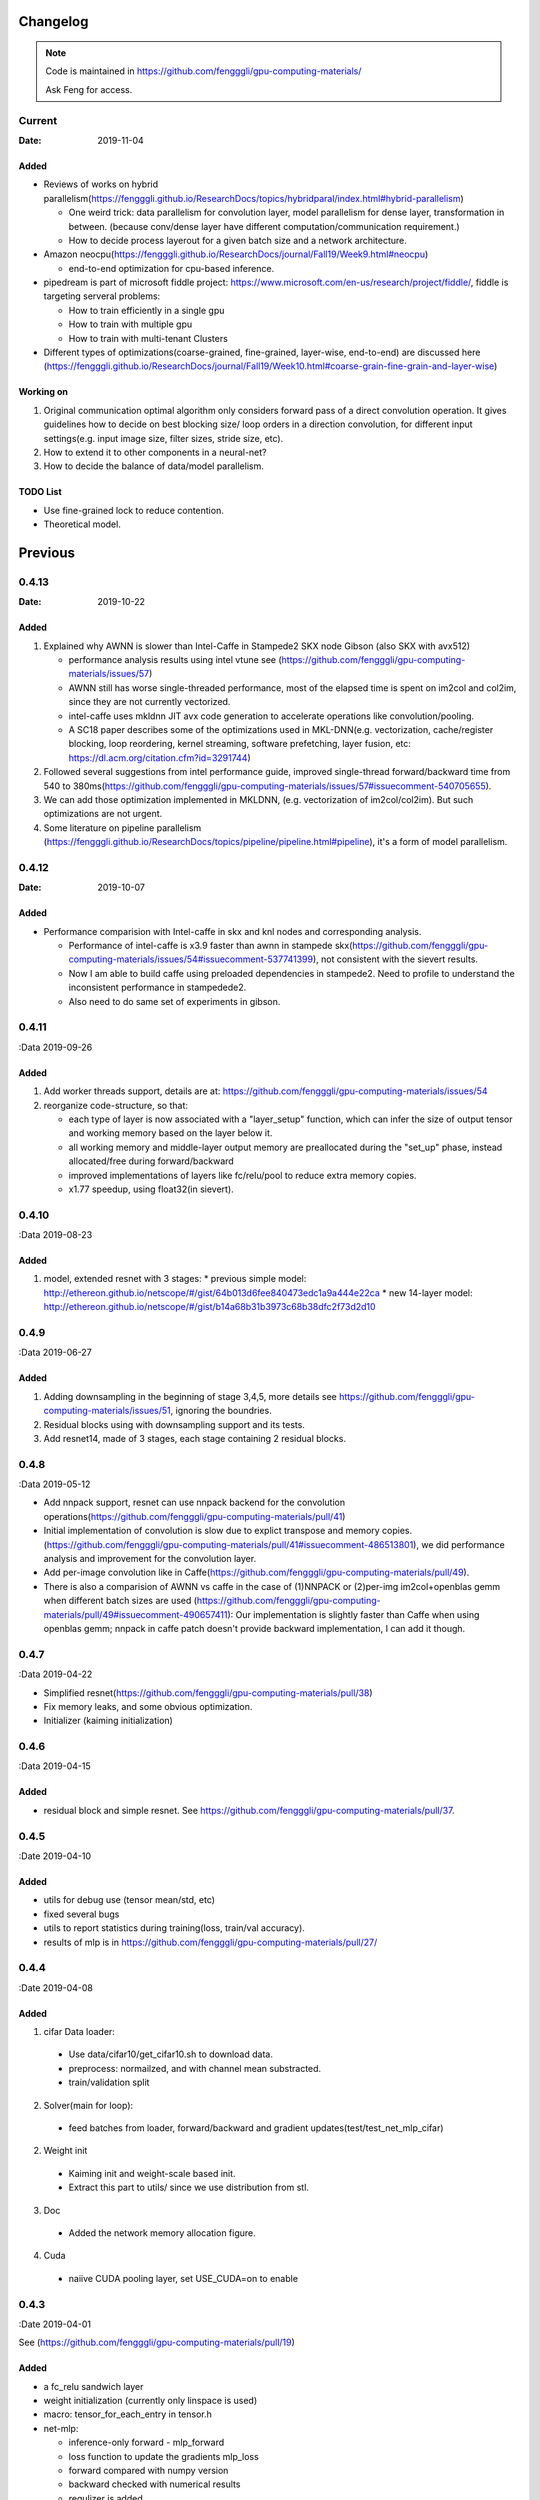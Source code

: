 .. _changelog:

=========
Changelog
=========

.. note::

  Code is maintained in https://github.com/fengggli/gpu-computing-materials/

  Ask Feng for access.

Current
=======

:Date: 2019-11-04

Added
-------

* Reviews of works on hybrid parallelism(https://fengggli.github.io/ResearchDocs/topics/hybridparal/index.html#hybrid-parallelism)

  - One weird trick: data parallelism for convolution layer, model parallelism for dense layer, transformation in between. (because conv/dense layer have different computation/communication requirement.)
  - How to decide process layerout for a given batch size and a network architecture.

* Amazon neocpu(https://fengggli.github.io/ResearchDocs/journal/Fall19/Week9.html#neocpu)

  - end-to-end optimization for cpu-based inference.

* pipedream is part of microsoft fiddle project: https://www.microsoft.com/en-us/research/project/fiddle/, fiddle is targeting serveral problems:

  - How to train efficiently in a single gpu
  - How to train with multiple gpu
  - How to train with multi-tenant Clusters

* Different types of optimizations(coarse-grained, fine-grained, layer-wise, end-to-end) are discussed here (https://fengggli.github.io/ResearchDocs/journal/Fall19/Week10.html#coarse-grain-fine-grain-and-layer-wise)


Working on
-----------

1. Original communication optimal algorithm only considers forward pass of a direct convolution operation. It gives guidelines how to decide on best blocking size/ loop orders in a direction convolution, for different input settings(e.g. input image size, filter sizes, stride size, etc).
2. How to extend it to other components in a neural-net?
3. How to decide the balance of data/model parallelism.


TODO List
----------

* Use fine-grained lock to reduce contention.
* Theoretical model.

=========
Previous
=========

0.4.13
========

:Date: 2019-10-22

Added
-------
1. Explained why AWNN is slower than Intel-Caffe in Stampede2 SKX node Gibson (also SKX with avx512)

   - performance analysis results using intel vtune see (https://github.com/fengggli/gpu-computing-materials/issues/57)
   - AWNN still has worse single-threaded performance, most of the elapsed time is spent on im2col and col2im, since they are not currently vectorized.
   - intel-caffe uses mkldnn  JIT avx code generation to accelerate operations like convolution/pooling.
   - A SC18 paper describes some of the optimizations used in MKL-DNN(e.g. vectorization, cache/register blocking, loop reordering, kernel streaming, software prefetching, layer fusion, etc:  https://dl.acm.org/citation.cfm?id=3291744)

2. Followed several suggestions from intel performance guide, improved single-thread forward/backward time from 540 to 380ms(https://github.com/fengggli/gpu-computing-materials/issues/57#issuecomment-540705655).
3. We can add those optimization implemented in MKLDNN, (e.g. vectorization of im2col/col2im). But such optimizations are not urgent.
4. Some literature on pipeline parallelism (https://fengggli.github.io/ResearchDocs/topics/pipeline/pipeline.html#pipeline), it's a form of model parallelism.

0.4.12
========

:Date: 2019-10-07

Added
------

* Performance comparision with Intel-caffe in skx and knl nodes and corresponding analysis.

  - Performance of intel-caffe is x3.9 faster than awnn in stampede skx(https://github.com/fengggli/gpu-computing-materials/issues/54#issuecomment-537741399), not consistent with the sievert results.
  - Now I am able to build caffe using preloaded dependencies in stampede2. Need to profile to understand the inconsistent performance in stampedede2.
  - Also need to do same set of experiments in gibson.


0.4.11
=======

:Data 2019-09-26

Added
--------

1. Add worker threads support, details are at: https://github.com/fengggli/gpu-computing-materials/issues/54
2. reorganize code-structure, so that:

   * each type of layer is now associated with a "layer_setup" function, which can infer the size of output tensor and working memory based on the layer below it.
   * all working memory and middle-layer output memory are preallocated during the "set_up" phase, instead allocated/free during forward/backward
   * improved implementations of layers like fc/relu/pool to reduce extra memory copies.
   * x1.77 speedup, using float32(in sievert).


0.4.10
========

:Data 2019-08-23

Added
--------

1. model, extended resnet with 3 stages: 
   * previous simple model: http://ethereon.github.io/netscope/#/gist/64b013d6fee840473edc1a9a444e22ca
   * new 14-layer model: http://ethereon.github.io/netscope/#/gist/b14a68b31b3973c68b38dfc2f73d2d10


0.4.9
======
:Data 2019-06-27

Added
--------
1. Adding downsampling in the beginning of stage 3,4,5, more details see https://github.com/fengggli/gpu-computing-materials/issues/51, ignoring the boundries.
2. Residual blocks using with downsampling support and its tests.
3. Add resnet14, made of 3 stages, each stage containing 2 residual blocks.



0.4.8
======
:Data 2019-05-12

* Add nnpack support, resnet can use nnpack backend for the convolution operations(https://github.com/fengggli/gpu-computing-materials/pull/41)
* Initial implementation of convolution is slow due to explict transpose and memory copies. (https://github.com/fengggli/gpu-computing-materials/pull/41#issuecomment-486513801), we did performance analysis and improvement for the convolution layer.
* Add per-image convolution like in Caffe(https://github.com/fengggli/gpu-computing-materials/pull/49).
* There is also a comparision of AWNN vs caffe in the case of (1)NNPACK or (2)per-img im2col+openblas gemm when different batch sizes are used (https://github.com/fengggli/gpu-computing-materials/pull/49#issuecomment-490657411): Our implementation is slightly faster than Caffe when using openblas gemm; nnpack in caffe patch doesn't provide backward implementation, I can add it though.

0.4.7
======
:Data 2019-04-22

* Simplified resnet(https://github.com/fengggli/gpu-computing-materials/pull/38)
* Fix memory leaks, and some obvious optimization.
* Initializer (kaiming initialization)

0.4.6
======
:Data 2019-04-15

Added
-------

* residual block and simple resnet. See https://github.com/fengggli/gpu-computing-materials/pull/37.

0.4.5
======

:Date 2019-04-10

Added
-------

* utils for debug use (tensor mean/std, etc)
* fixed several bugs
* utils to report statistics during training(loss, train/val accuracy).
* results of mlp is in https://github.com/fengggli/gpu-computing-materials/pull/27/


0.4.4
======

:Date 2019-04-08

Added
-------

1. cifar Data loader:

  * Use data/cifar10/get_cifar10.sh to download data.
  * preprocess: normailzed, and with channel mean substracted.
  * train/validation split

2. Solver(main for loop):

  * feed batches from loader, forward/backward and gradient updates(test/test_net_mlp_cifar)

2. Weight init

  * Kaiming init and weight-scale based init.
  * Extract this part to utils/ since we use distribution from stl.

3. Doc

  * Added the network memory allocation figure.

4. Cuda

  * naiive CUDA pooling layer, set USE_CUDA=on to enable

0.4.3
=======

:Date 2019-04-01

See (https://github.com/fengggli/gpu-computing-materials/pull/19)

Added
-----------

* a fc_relu sandwich layer
* weight initialization (currently only linspace is used)
*  macro: tensor_for_each_entry in tensor.h
* net-mlp:

  - inference-only forward - mlp_forward
  - loss function to update the gradients mlp_loss
  - forward compared with numpy version
  - backward checked with numerical results
  - regulizer is  added

Changed
--------

* changed the layer cache, now each layer has a lcache_t, which can be assessed as a stack using lcache_push, and lcache_pop. See docs/source/memory.rst for more details

others
------

* clangformat using google style


0.4.2
======

:Date 2019-03-30

Added
-------

1. Layers:

  * fully-connected
  * global avg pool.
  * relu
  * softmax

2. Data structure

  * The param_t uses linux-kernel style linked list, which can be also used to construct other basic data structures like stack/queue.
  * currently it's used to manage all learnable params of fc layers.



< 0.4.1
========

see dl-docs for changelog prior to 0.4.1
